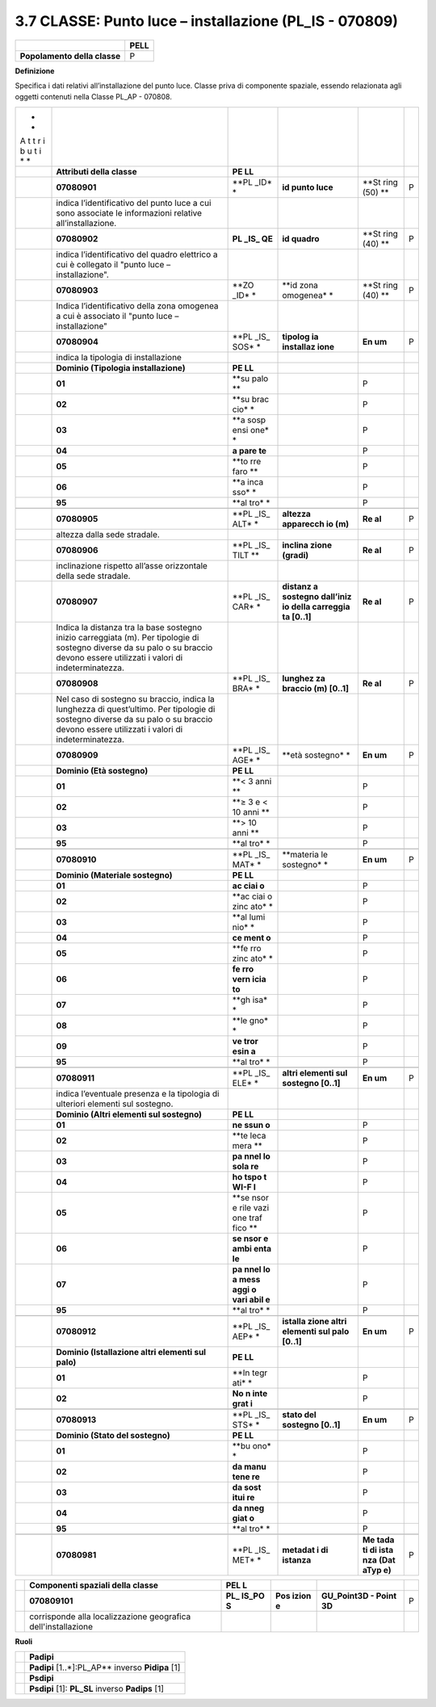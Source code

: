 3.7 CLASSE: Punto luce – installazione (PL_IS - 070809)
-------------------------------------------------------

.. raw:: html

   <div id="section-6">

+------------------------------+----------+
|                              | **PELL** |
+------------------------------+----------+
| **Popolamento della classe** | P        |
+------------------------------+----------+

.. raw:: html

   </div>

**Definizione**

Specifica i dati relativi all’installazione del punto luce. Classe priva di componente spaziale, essendo relazionata agli oggetti contenuti nella Classe PL_AP - 070808.

+---+--------------------------------------+------+-----------+------+---+
| * |                                      |      |           |      |   |
| * |                                      |      |           |      |   |
| A |                                      |      |           |      |   |
| t |                                      |      |           |      |   |
| t |                                      |      |           |      |   |
| r |                                      |      |           |      |   |
| i |                                      |      |           |      |   |
| b |                                      |      |           |      |   |
| u |                                      |      |           |      |   |
| t |                                      |      |           |      |   |
| i |                                      |      |           |      |   |
| * |                                      |      |           |      |   |
| * |                                      |      |           |      |   |
+---+--------------------------------------+------+-----------+------+---+
|   | **Attributi della classe**           | **PE |           |      |   |
|   |                                      | LL** |           |      |   |
+---+--------------------------------------+------+-----------+------+---+
|   | **07080901**                         | **PL | **id      | **St | P |
|   |                                      | _ID* | punto     | ring |   |
|   |                                      | *    | luce**    | (50) |   |
|   |                                      |      |           | **   |   |
+---+--------------------------------------+------+-----------+------+---+
|   | indica l’identificativo del punto    |      |           |      |   |
|   | luce a cui sono associate le         |      |           |      |   |
|   | informazioni relative                |      |           |      |   |
|   | all’installazione.                   |      |           |      |   |
+---+--------------------------------------+------+-----------+------+---+
|   | **07080902**                         | **PL | **id      | **St | P |
|   |                                      | _IS_ | quadro**  | ring |   |
|   |                                      | QE** |           | (40) |   |
|   |                                      |      |           | **   |   |
+---+--------------------------------------+------+-----------+------+---+
|   | indica l’identificativo del quadro   |      |           |      |   |
|   | elettrico a cui è collegato il       |      |           |      |   |
|   | "punto luce – installazione".        |      |           |      |   |
+---+--------------------------------------+------+-----------+------+---+
|   | **07080903**                         | **ZO | **id zona | **St | P |
|   |                                      | _ID* | omogenea* | ring |   |
|   |                                      | *    | *         | (40) |   |
|   |                                      |      |           | **   |   |
+---+--------------------------------------+------+-----------+------+---+
|   | Indica l’identificativo della zona   |      |           |      |   |
|   | omogenea a cui è associato il "punto |      |           |      |   |
|   | luce – installazione"                |      |           |      |   |
+---+--------------------------------------+------+-----------+------+---+
|   | **07080904**                         | **PL | **tipolog | **En | P |
|   |                                      | _IS_ | ia        | um** |   |
|   |                                      | SOS* | installaz |      |   |
|   |                                      | *    | ione**    |      |   |
+---+--------------------------------------+------+-----------+------+---+
|   | indica la tipologia di installazione |      |           |      |   |
+---+--------------------------------------+------+-----------+------+---+
|   | **Dominio (Tipologia                 | **PE |           |      |   |
|   | installazione)**                     | LL** |           |      |   |
+---+--------------------------------------+------+-----------+------+---+
|   | **01**                               | **su |           | P    |   |
|   |                                      | palo |           |      |   |
|   |                                      | **   |           |      |   |
+---+--------------------------------------+------+-----------+------+---+
|   | **02**                               | **su |           | P    |   |
|   |                                      | brac |           |      |   |
|   |                                      | cio* |           |      |   |
|   |                                      | *    |           |      |   |
+---+--------------------------------------+------+-----------+------+---+
|   | **03**                               | **a  |           | P    |   |
|   |                                      | sosp |           |      |   |
|   |                                      | ensi |           |      |   |
|   |                                      | one* |           |      |   |
|   |                                      | *    |           |      |   |
+---+--------------------------------------+------+-----------+------+---+
|   | **04**                               | **a  |           | P    |   |
|   |                                      | pare |           |      |   |
|   |                                      | te** |           |      |   |
+---+--------------------------------------+------+-----------+------+---+
|   | **05**                               | **to |           | P    |   |
|   |                                      | rre  |           |      |   |
|   |                                      | faro |           |      |   |
|   |                                      | **   |           |      |   |
+---+--------------------------------------+------+-----------+------+---+
|   | **06**                               | **a  |           | P    |   |
|   |                                      | inca |           |      |   |
|   |                                      | sso* |           |      |   |
|   |                                      | *    |           |      |   |
+---+--------------------------------------+------+-----------+------+---+
|   | **95**                               | **al |           | P    |   |
|   |                                      | tro* |           |      |   |
|   |                                      | *    |           |      |   |
+---+--------------------------------------+------+-----------+------+---+
|   |                                      |      |           |      |   |
+---+--------------------------------------+------+-----------+------+---+
|   | **07080905**                         | **PL | **altezza | **Re | P |
|   |                                      | _IS_ | apparecch | al** |   |
|   |                                      | ALT* | io        |      |   |
|   |                                      | *    | (m)**     |      |   |
+---+--------------------------------------+------+-----------+------+---+
|   | altezza dalla sede stradale.         |      |           |      |   |
+---+--------------------------------------+------+-----------+------+---+
|   | **07080906**                         | **PL | **inclina | **Re | P |
|   |                                      | _IS_ | zione     | al** |   |
|   |                                      | TILT | (gradi)** |      |   |
|   |                                      | **   |           |      |   |
+---+--------------------------------------+------+-----------+------+---+
|   | inclinazione rispetto all’asse       |      |           |      |   |
|   | orizzontale della sede stradale.     |      |           |      |   |
+---+--------------------------------------+------+-----------+------+---+
|   | **07080907**                         | **PL | **distanz | **Re | P |
|   |                                      | _IS_ | a         | al** |   |
|   |                                      | CAR* | sostegno  |      |   |
|   |                                      | *    | dall’iniz |      |   |
|   |                                      |      | io        |      |   |
|   |                                      |      | della     |      |   |
|   |                                      |      | carreggia |      |   |
|   |                                      |      | ta        |      |   |
|   |                                      |      | [0..1]**  |      |   |
+---+--------------------------------------+------+-----------+------+---+
|   | Indica la distanza tra la base       |      |           |      |   |
|   | sostegno inizio carreggiata (m). Per |      |           |      |   |
|   | tipologie di sostegno diverse da su  |      |           |      |   |
|   | palo o su braccio devono essere      |      |           |      |   |
|   | utilizzati i valori di               |      |           |      |   |
|   | indeterminatezza.                    |      |           |      |   |
+---+--------------------------------------+------+-----------+------+---+
|   | **07080908**                         | **PL | **lunghez | **Re | P |
|   |                                      | _IS_ | za        | al** |   |
|   |                                      | BRA* | braccio   |      |   |
|   |                                      | *    | (m)       |      |   |
|   |                                      |      | [0..1]**  |      |   |
+---+--------------------------------------+------+-----------+------+---+
|   | Nel caso di sostegno su braccio,     |      |           |      |   |
|   | indica la lunghezza di quest’ultimo. |      |           |      |   |
|   | Per tipologie di sostegno diverse da |      |           |      |   |
|   | su palo o su braccio devono essere   |      |           |      |   |
|   | utilizzati i valori di               |      |           |      |   |
|   | indeterminatezza.                    |      |           |      |   |
+---+--------------------------------------+------+-----------+------+---+
|   | **07080909**                         | **PL | **età     | **En | P |
|   |                                      | _IS_ | sostegno* | um** |   |
|   |                                      | AGE* | *         |      |   |
|   |                                      | *    |           |      |   |
+---+--------------------------------------+------+-----------+------+---+
|   | **Dominio (Età sostegno)**           | **PE |           |      |   |
|   |                                      | LL** |           |      |   |
+---+--------------------------------------+------+-----------+------+---+
|   | **01**                               | **<  |           | P    |   |
|   |                                      | 3    |           |      |   |
|   |                                      | anni |           |      |   |
|   |                                      | **   |           |      |   |
+---+--------------------------------------+------+-----------+------+---+
|   | **02**                               | **≥  |           | P    |   |
|   |                                      | 3 e  |           |      |   |
|   |                                      | < 10 |           |      |   |
|   |                                      | anni |           |      |   |
|   |                                      | **   |           |      |   |
+---+--------------------------------------+------+-----------+------+---+
|   | **03**                               | **>  |           | P    |   |
|   |                                      | 10   |           |      |   |
|   |                                      | anni |           |      |   |
|   |                                      | **   |           |      |   |
+---+--------------------------------------+------+-----------+------+---+
|   | **95**                               | **al |           | P    |   |
|   |                                      | tro* |           |      |   |
|   |                                      | *    |           |      |   |
+---+--------------------------------------+------+-----------+------+---+
|   |                                      |      |           |      |   |
+---+--------------------------------------+------+-----------+------+---+
|   | **07080910**                         | **PL | **materia | **En | P |
|   |                                      | _IS_ | le        | um** |   |
|   |                                      | MAT* | sostegno* |      |   |
|   |                                      | *    | *         |      |   |
+---+--------------------------------------+------+-----------+------+---+
|   | **Dominio (Materiale sostegno)**     | **PE |           |      |   |
|   |                                      | LL** |           |      |   |
+---+--------------------------------------+------+-----------+------+---+
|   | **01**                               | **ac |           | P    |   |
|   |                                      | ciai |           |      |   |
|   |                                      | o**  |           |      |   |
+---+--------------------------------------+------+-----------+------+---+
|   | **02**                               | **ac |           | P    |   |
|   |                                      | ciai |           |      |   |
|   |                                      | o    |           |      |   |
|   |                                      | zinc |           |      |   |
|   |                                      | ato* |           |      |   |
|   |                                      | *    |           |      |   |
+---+--------------------------------------+------+-----------+------+---+
|   | **03**                               | **al |           | P    |   |
|   |                                      | lumi |           |      |   |
|   |                                      | nio* |           |      |   |
|   |                                      | *    |           |      |   |
+---+--------------------------------------+------+-----------+------+---+
|   | **04**                               | **ce |           | P    |   |
|   |                                      | ment |           |      |   |
|   |                                      | o**  |           |      |   |
+---+--------------------------------------+------+-----------+------+---+
|   | **05**                               | **fe |           | P    |   |
|   |                                      | rro  |           |      |   |
|   |                                      | zinc |           |      |   |
|   |                                      | ato* |           |      |   |
|   |                                      | *    |           |      |   |
+---+--------------------------------------+------+-----------+------+---+
|   | **06**                               | **fe |           | P    |   |
|   |                                      | rro  |           |      |   |
|   |                                      | vern |           |      |   |
|   |                                      | icia |           |      |   |
|   |                                      | to** |           |      |   |
+---+--------------------------------------+------+-----------+------+---+
|   | **07**                               | **gh |           | P    |   |
|   |                                      | isa* |           |      |   |
|   |                                      | *    |           |      |   |
+---+--------------------------------------+------+-----------+------+---+
|   | **08**                               | **le |           | P    |   |
|   |                                      | gno* |           |      |   |
|   |                                      | *    |           |      |   |
+---+--------------------------------------+------+-----------+------+---+
|   | **09**                               | **ve |           | P    |   |
|   |                                      | tror |           |      |   |
|   |                                      | esin |           |      |   |
|   |                                      | a**  |           |      |   |
+---+--------------------------------------+------+-----------+------+---+
|   | **95**                               | **al |           | P    |   |
|   |                                      | tro* |           |      |   |
|   |                                      | *    |           |      |   |
+---+--------------------------------------+------+-----------+------+---+
|   |                                      |      |           |      |   |
+---+--------------------------------------+------+-----------+------+---+
|   | **07080911**                         | **PL | **altri   | **En | P |
|   |                                      | _IS_ | elementi  | um** |   |
|   |                                      | ELE* | sul       |      |   |
|   |                                      | *    | sostegno  |      |   |
|   |                                      |      | [0..1]**  |      |   |
+---+--------------------------------------+------+-----------+------+---+
|   | indica l’eventuale presenza e la     |      |           |      |   |
|   | tipologia di ulteriori elementi sul  |      |           |      |   |
|   | sostegno.                            |      |           |      |   |
+---+--------------------------------------+------+-----------+------+---+
|   | **Dominio (Altri elementi sul        | **PE |           |      |   |
|   | sostegno)**                          | LL** |           |      |   |
+---+--------------------------------------+------+-----------+------+---+
|   | **01**                               | **ne |           | P    |   |
|   |                                      | ssun |           |      |   |
|   |                                      | o**  |           |      |   |
+---+--------------------------------------+------+-----------+------+---+
|   | **02**                               | **te |           | P    |   |
|   |                                      | leca |           |      |   |
|   |                                      | mera |           |      |   |
|   |                                      | **   |           |      |   |
+---+--------------------------------------+------+-----------+------+---+
|   | **03**                               | **pa |           | P    |   |
|   |                                      | nnel |           |      |   |
|   |                                      | lo   |           |      |   |
|   |                                      | sola |           |      |   |
|   |                                      | re** |           |      |   |
+---+--------------------------------------+------+-----------+------+---+
|   | **04**                               | **ho |           | P    |   |
|   |                                      | tspo |           |      |   |
|   |                                      | t    |           |      |   |
|   |                                      | WI-F |           |      |   |
|   |                                      | I**  |           |      |   |
+---+--------------------------------------+------+-----------+------+---+
|   | **05**                               | **se |           | P    |   |
|   |                                      | nsor |           |      |   |
|   |                                      | e    |           |      |   |
|   |                                      | rile |           |      |   |
|   |                                      | vazi |           |      |   |
|   |                                      | one  |           |      |   |
|   |                                      | traf |           |      |   |
|   |                                      | fico |           |      |   |
|   |                                      | **   |           |      |   |
+---+--------------------------------------+------+-----------+------+---+
|   | **06**                               | **se |           | P    |   |
|   |                                      | nsor |           |      |   |
|   |                                      | e    |           |      |   |
|   |                                      | ambi |           |      |   |
|   |                                      | enta |           |      |   |
|   |                                      | le** |           |      |   |
+---+--------------------------------------+------+-----------+------+---+
|   | **07**                               | **pa |           | P    |   |
|   |                                      | nnel |           |      |   |
|   |                                      | lo   |           |      |   |
|   |                                      | a    |           |      |   |
|   |                                      | mess |           |      |   |
|   |                                      | aggi |           |      |   |
|   |                                      | o    |           |      |   |
|   |                                      | vari |           |      |   |
|   |                                      | abil |           |      |   |
|   |                                      | e**  |           |      |   |
+---+--------------------------------------+------+-----------+------+---+
|   | **95**                               | **al |           | P    |   |
|   |                                      | tro* |           |      |   |
|   |                                      | *    |           |      |   |
+---+--------------------------------------+------+-----------+------+---+
|   |                                      |      |           |      |   |
+---+--------------------------------------+------+-----------+------+---+
|   | **07080912**                         | **PL | **istalla | **En | P |
|   |                                      | _IS_ | zione     | um** |   |
|   |                                      | AEP* | altri     |      |   |
|   |                                      | *    | elementi  |      |   |
|   |                                      |      | sul palo  |      |   |
|   |                                      |      | [0..1]**  |      |   |
+---+--------------------------------------+------+-----------+------+---+
|   | **Dominio (Istallazione altri        | **PE |           |      |   |
|   | elementi sul palo)**                 | LL** |           |      |   |
+---+--------------------------------------+------+-----------+------+---+
|   | **01**                               | **In |           | P    |   |
|   |                                      | tegr |           |      |   |
|   |                                      | ati* |           |      |   |
|   |                                      | *    |           |      |   |
+---+--------------------------------------+------+-----------+------+---+
|   | **02**                               | **No |           | P    |   |
|   |                                      | n    |           |      |   |
|   |                                      | inte |           |      |   |
|   |                                      | grat |           |      |   |
|   |                                      | i**  |           |      |   |
+---+--------------------------------------+------+-----------+------+---+
|   |                                      |      |           |      |   |
+---+--------------------------------------+------+-----------+------+---+
|   | **07080913**                         | **PL | **stato   | **En | P |
|   |                                      | _IS_ | del       | um** |   |
|   |                                      | STS* | sostegno  |      |   |
|   |                                      | *    | [0..1]**  |      |   |
+---+--------------------------------------+------+-----------+------+---+
|   | **Dominio (Stato del sostegno)**     | **PE |           |      |   |
|   |                                      | LL** |           |      |   |
+---+--------------------------------------+------+-----------+------+---+
|   | **01**                               | **bu |           | P    |   |
|   |                                      | ono* |           |      |   |
|   |                                      | *    |           |      |   |
+---+--------------------------------------+------+-----------+------+---+
|   | **02**                               | **da |           | P    |   |
|   |                                      | manu |           |      |   |
|   |                                      | tene |           |      |   |
|   |                                      | re** |           |      |   |
+---+--------------------------------------+------+-----------+------+---+
|   | **03**                               | **da |           | P    |   |
|   |                                      | sost |           |      |   |
|   |                                      | itui |           |      |   |
|   |                                      | re** |           |      |   |
+---+--------------------------------------+------+-----------+------+---+
|   | **04**                               | **da |           | P    |   |
|   |                                      | nneg |           |      |   |
|   |                                      | giat |           |      |   |
|   |                                      | o**  |           |      |   |
+---+--------------------------------------+------+-----------+------+---+
|   | **95**                               | **al |           | P    |   |
|   |                                      | tro* |           |      |   |
|   |                                      | *    |           |      |   |
+---+--------------------------------------+------+-----------+------+---+
|   |                                      |      |           |      |   |
+---+--------------------------------------+------+-----------+------+---+
|   | **07080981**                         | **PL | **metadat | **Me | P |
|   |                                      | _IS_ | i         | tada |   |
|   |                                      | MET* | di        | ti   |   |
|   |                                      | *    | istanza** | di   |   |
|   |                                      |      |           | ista |   |
|   |                                      |      |           | nza  |   |
|   |                                      |      |           | (Dat |   |
|   |                                      |      |           | aTyp |   |
|   |                                      |      |           | e)** |   |
+---+--------------------------------------+------+-----------+------+---+

+---+----------------------------------+-------+-------+--------------+---+
|   | **Componenti spaziali della      | **PEL |       |              |   |
|   | classe**                         | L**   |       |              |   |
+---+----------------------------------+-------+-------+--------------+---+
|   | **070809101**                    | **PL_ | **Pos | **GU_Point3D | P |
|   |                                  | IS_PO | izion | - Point 3D** |   |
|   |                                  | S**   | e**   |              |   |
+---+----------------------------------+-------+-------+--------------+---+
|   | corrisponde alla localizzazione  |       |       |              |   |
|   | geografica dell'installazione    |       |       |              |   |
+---+----------------------------------+-------+-------+--------------+---+

**Ruoli**

+---+-----------------------------------------------------+
|   | **Padipi**                                          |
+---+-----------------------------------------------------+
|   | **Padipi** [1..*]:PL_AP*\ \* inverso **Pidipa** [1] |
+---+-----------------------------------------------------+
|   | **Psdipi**                                          |
+---+-----------------------------------------------------+
|   | **Psdipi** [1]: **PL_SL** inverso **Padips** [1]    |
+---+-----------------------------------------------------+